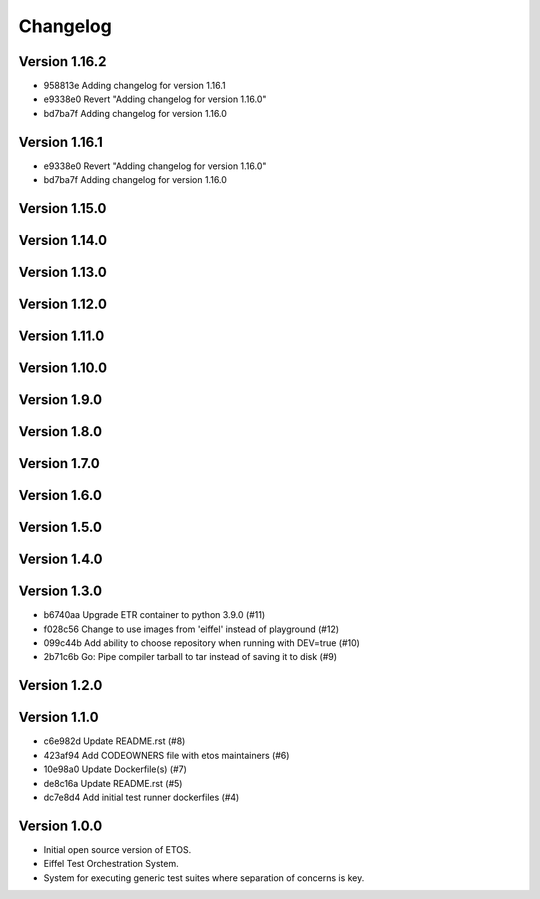 =========
Changelog
=========

Version 1.16.2
--------------

- 958813e Adding changelog for version 1.16.1
- e9338e0 Revert "Adding changelog for version 1.16.0"
- bd7ba7f Adding changelog for version 1.16.0

Version 1.16.1
--------------

- e9338e0 Revert "Adding changelog for version 1.16.0"
- bd7ba7f Adding changelog for version 1.16.0

Version 1.15.0
--------------


Version 1.14.0
--------------


Version 1.13.0
--------------


Version 1.12.0
--------------


Version 1.11.0
--------------


Version 1.10.0
--------------


Version 1.9.0
-------------


Version 1.8.0
-------------


Version 1.7.0
-------------


Version 1.6.0
-------------


Version 1.5.0
-------------


Version 1.4.0
-------------


Version 1.3.0
-------------

- b6740aa Upgrade ETR container to python 3.9.0 (#11)
- f028c56 Change to use images from 'eiffel' instead of playground (#12)
- 099c44b Add ability to choose repository when running with DEV=true (#10)
- 2b71c6b Go: Pipe compiler tarball to tar instead of saving it to disk (#9)

Version 1.2.0
-------------


Version 1.1.0
-------------

- c6e982d Update README.rst (#8)
- 423af94 Add CODEOWNERS file with etos maintainers (#6)
- 10e98a0 Update Dockerfile(s) (#7)
- de8c16a Update README.rst (#5)
- dc7e8d4 Add initial test runner dockerfiles (#4)

Version 1.0.0
-------------

- Initial open source version of ETOS.
- Eiffel Test Orchestration System.
- System for executing generic test suites where separation of concerns is key.
